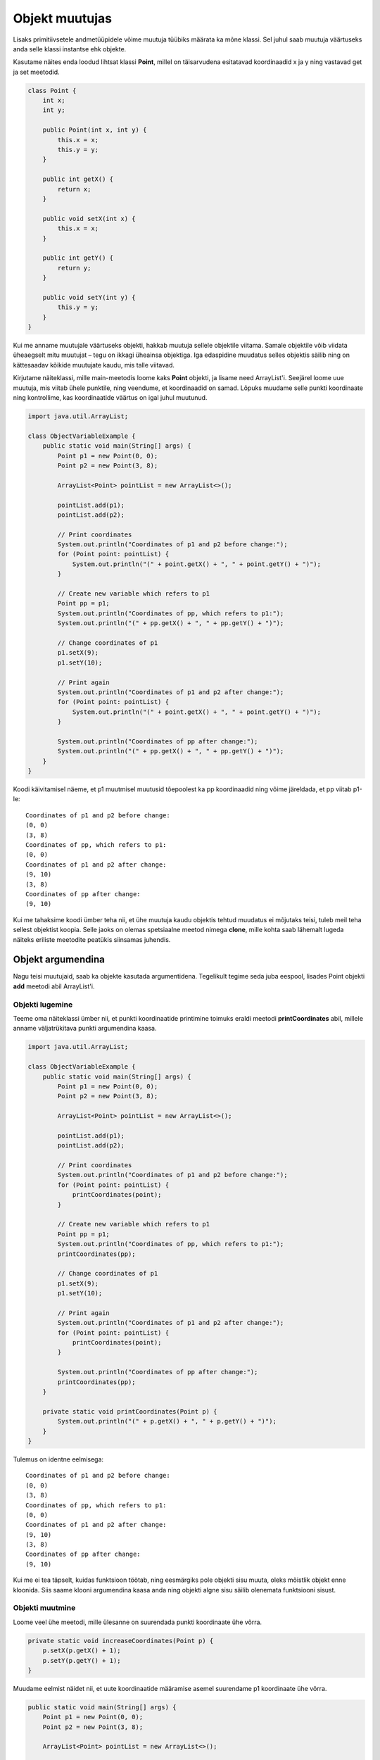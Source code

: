 ===============
Objekt muutujas
===============

Lisaks primitiivsetele andmetüüpidele võime muutuja tüübiks määrata ka mõne klassi. Sel juhul saab muutuja väärtuseks anda selle klassi instantse ehk objekte.

Kasutame näites enda loodud lihtsat klassi **Point**, millel on täisarvudena esitatavad koordinaadid x ja y ning vastavad get ja set meetodid.

.. code-block:: java

    class Point {
        int x;
        int y;

        public Point(int x, int y) {
            this.x = x;
            this.y = y;
        }

        public int getX() {
            return x;
        }

        public void setX(int x) {
            this.x = x;
        }

        public int getY() {
            return y;
        }

        public void setY(int y) {
            this.y = y;
        }
    }

Kui me anname muutujale väärtuseks objekti, hakkab muutuja sellele objektile viitama. Samale objektile võib viidata üheaegselt mitu muutujat – tegu on ikkagi üheainsa objektiga. Iga edaspidine muudatus selles objektis säilib ning on kättesaadav kõikide muutujate kaudu, mis talle viitavad.

Kirjutame näiteklassi, mille main-meetodis loome kaks **Point** objekti, ja lisame need ArrayList'i. Seejärel loome uue muutuja, mis viitab ühele punktile, ning veendume, et koordinaadid on samad. Lõpuks muudame selle punkti koordinaate ning kontrollime, kas koordinaatide väärtus on igal juhul muutunud.

.. code-block:: java

    import java.util.ArrayList;

    class ObjectVariableExample {
        public static void main(String[] args) {
            Point p1 = new Point(0, 0);
            Point p2 = new Point(3, 8);

            ArrayList<Point> pointList = new ArrayList<>();

            pointList.add(p1);
            pointList.add(p2);

            // Print coordinates
            System.out.println("Coordinates of p1 and p2 before change:");
            for (Point point: pointList) {
                System.out.println("(" + point.getX() + ", " + point.getY() + ")");
            }

            // Create new variable which refers to p1
            Point pp = p1;
            System.out.println("Coordinates of pp, which refers to p1:");
            System.out.println("(" + pp.getX() + ", " + pp.getY() + ")");

            // Change coordinates of p1
            p1.setX(9);
            p1.setY(10);

            // Print again
            System.out.println("Coordinates of p1 and p2 after change:");
            for (Point point: pointList) {
                System.out.println("(" + point.getX() + ", " + point.getY() + ")");
            }

            System.out.println("Coordinates of pp after change:");
            System.out.println("(" + pp.getX() + ", " + pp.getY() + ")");
        }
    }

Koodi käivitamisel näeme, et p1 muutmisel muutusid tõepoolest ka pp koordinaadid ning võime järeldada, et pp viitab p1-le::

    Coordinates of p1 and p2 before change:
    (0, 0)
    (3, 8)
    Coordinates of pp, which refers to p1:
    (0, 0)
    Coordinates of p1 and p2 after change:
    (9, 10)
    (3, 8)
    Coordinates of pp after change:
    (9, 10)

Kui me tahaksime koodi ümber teha nii, et ühe muutuja kaudu objektis tehtud muudatus ei mõjutaks teisi, tuleb meil teha sellest objektist koopia. Selle jaoks on olemas spetsiaalne meetod nimega **clone**, mille kohta saab lähemalt lugeda näiteks eriliste meetodite peatükis siinsamas juhendis.

Objekt argumendina
==================

Nagu teisi muutujaid, saab ka objekte kasutada argumentidena. Tegelikult tegime seda juba eespool, lisades Point objekti **add** meetodi abil ArrayList'i.

Objekti lugemine
----------------

Teeme oma näiteklassi ümber nii, et punkti koordinaatide printimine toimuks eraldi meetodi **printCoordinates** abil, millele anname väljatrükitava punkti argumendina kaasa.

.. code-block:: java

    import java.util.ArrayList;
    
    class ObjectVariableExample {
        public static void main(String[] args) {
            Point p1 = new Point(0, 0);
            Point p2 = new Point(3, 8);

            ArrayList<Point> pointList = new ArrayList<>();

            pointList.add(p1);
            pointList.add(p2);

            // Print coordinates
            System.out.println("Coordinates of p1 and p2 before change:");
            for (Point point: pointList) {
                printCoordinates(point);
            }

            // Create new variable which refers to p1
            Point pp = p1;
            System.out.println("Coordinates of pp, which refers to p1:");
            printCoordinates(pp);

            // Change coordinates of p1
            p1.setX(9);
            p1.setY(10);

            // Print again
            System.out.println("Coordinates of p1 and p2 after change:");
            for (Point point: pointList) {
                printCoordinates(point);
            }

            System.out.println("Coordinates of pp after change:");
            printCoordinates(pp);
        }

        private static void printCoordinates(Point p) {
            System.out.println("(" + p.getX() + ", " + p.getY() + ")");
        }
    }
    
Tulemus on identne eelmisega::

    Coordinates of p1 and p2 before change:
    (0, 0)
    (3, 8)
    Coordinates of pp, which refers to p1:
    (0, 0)
    Coordinates of p1 and p2 after change:
    (9, 10)
    (3, 8)
    Coordinates of pp after change:
    (9, 10)

Kui me ei tea täpselt, kuidas funktsioon töötab, ning eesmärgiks pole objekti sisu muuta, oleks mõistlik objekt enne kloonida. Siis saame klooni argumendina kaasa anda ning objekti algne sisu säilib olenemata funktsiooni sisust.

Objekti muutmine
----------------

Loome veel ühe meetodi, mille ülesanne on suurendada punkti koordinaate ühe võrra.

.. code-block:: java

    private static void increaseCoordinates(Point p) {
        p.setX(p.getX() + 1);
        p.setY(p.getY() + 1);
    }
    
Muudame eelmist näidet nii, et uute koordinaatide määramise asemel suurendame p1 koordinaate ühe võrra. 

.. code-block:: java

    public static void main(String[] args) {
        Point p1 = new Point(0, 0);
        Point p2 = new Point(3, 8);

        ArrayList<Point> pointList = new ArrayList<>();

        pointList.add(p1);
        pointList.add(p2);

        // Print coordinates
        System.out.println("Coordinates of p1 and p2 before change:");
        for (Point point: pointList) {
            printCoordinates(point);
        }

        // Create new variable which refers to p1
        Point pp = p1;
        System.out.println("Coordinates of pp, which refers to p1:");
        printCoordinates(pp);

        // Increase coordinates of p1 by 1
        increaseCoordinates(p1);

        // Print again
        System.out.println("Coordinates of p1 and p2 after change:");
        for (Point point: pointList) {
            printCoordinates(point);
        }

        System.out.println("Coordinates of pp after change:");
        printCoordinates(pp);
    }
    
Kui algselt olid p1 koordinaadid (0, 0), siis nüüd on koordinaatideks (1, 1)::

    Coordinates of p1 and p2 before change:
    (0, 0)
    (3, 8)
    Coordinates of pp, which refers to p1:
    (0, 0)
    Coordinates of p1 and p2 after change:
    (1, 1)
    (3, 8)
    Coordinates of pp after change:
    (1, 1)


Taaskord tuleb meeles pidada, et kaasa ei anta mitte koopiat objektist, vaid viide. See tähendab, et kui funktsiooni sees meie objekti kuidagi muudetakse, siis need muudatused on püsivad.
